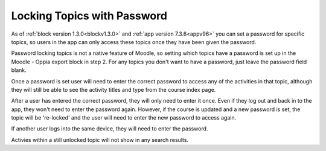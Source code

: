 Locking Topics with Password
=============================

As of :ref:`block version 1.3.0<blockv1.3.0>` and :ref:`app version 7.3.6<appv96>`
you can set a password for specific topics, so users in the app can only access
these topics once they have been given the password.

Password locking topics is not a native feature of Moodle, so setting which 
topics have a password is set up in the Moodle - Oppia export block in step 2. 
For any topics you don't want to have a password, just leave the password field
blank.

Once a password is set user will need to enter the correct password to access 
any of the activities in that topic, although they will still be able to see the 
activity titles and type from the course index page.

After a user has entered the correct password, they will only need to enter it 
once. Even if they log out and back in to the app, they won't need to enter the 
password again. However, if the course is updated and a new password is set, the 
topic will be 're-locked' and the user will need to enter the new password to 
access again. 

If another user logs into the same device, they will need to enter the password.

Activies within a still unlocked topic will not show in any search results.

